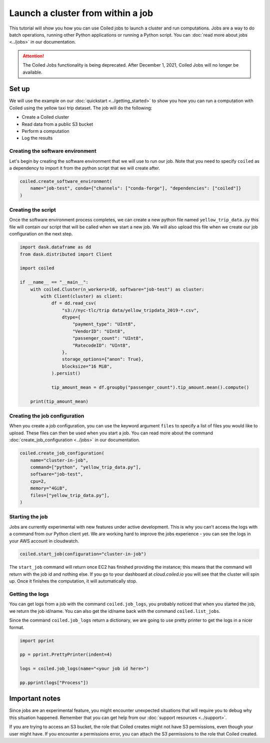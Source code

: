 ==================================
Launch a cluster from within a job
==================================

This tutorial will show you how you can use Coiled jobs to launch a cluster
and run computations. Jobs are a way to do batch operations, running other
Python applications or running a Python script. You can
:doc:`read more about jobs <../jobs>` in our documentation.

.. attention::

   The Coiled Jobs functionality is being deprecated. After December 1, 2021,
   Coiled Jobs will no longer be available.

Set up
------

We will use the example on our :doc:`quickstart <../getting_started>` to show
you how you can run a computation with Coiled using the yellow taxi trip
dataset. The job will do the following:

* Create a Coiled cluster
* Read data from a public S3 bucket
* Perform a computation
* Log the results

Creating the software environment
^^^^^^^^^^^^^^^^^^^^^^^^^^^^^^^^^

Let's begin by creating the software environment that we will use to run our
job. Note that you need to specify ``coiled`` as a dependency to import it
from the python script that we will create after.

.. code:: python

    coiled.create_software_environment(
        name="job-test", conda={"channels": ["conda-forge"], "dependencies": ["coiled"]}
    )

Creating the script
^^^^^^^^^^^^^^^^^^^

Once the software environment process completes, we can create a new python file
named ``yellow_trip_data.py`` this file will contain our script that will be
called when we start a new job. We will also upload this file when we create
our job configuration on the next step.

.. code:: python

    import dask.dataframe as dd
    from dask.distributed import Client

    import coiled

    if __name__ == "__main__":
        with coiled.Cluster(n_workers=10, software="job-test") as cluster:
            with Client(cluster) as client:
                df = dd.read_csv(
                    "s3://nyc-tlc/trip data/yellow_tripdata_2019-*.csv",
                    dtype={
                        "payment_type": "UInt8",
                        "VendorID": "UInt8",
                        "passenger_count": "UInt8",
                        "RatecodeID": "UInt8",
                    },
                    storage_options={"anon": True},
                    blocksize="16 MiB",
                ).persist()

                tip_amount_mean = df.groupby("passenger_count").tip_amount.mean().compute()

        print(tip_amount_mean)


Creating the job configuration
^^^^^^^^^^^^^^^^^^^^^^^^^^^^^^

When you create a job configuration, you can use the keyword argument ``files``
to specify a list of files you would like to upload. These files can then be
used when you start a job. You can read more about the command
:doc:`create_job_configuration <../jobs>` in our documentation.

.. code:: python

    coiled.create_job_configuration(
        name="cluster-in-job",
        command=["python", "yellow_trip_data.py"],
        software="job-test",
        cpu=2,
        memory="4GiB",
        files=["yellow_trip_data.py"],
    )

Starting the job
^^^^^^^^^^^^^^^^

Jobs are currently experimental with new features under active development.
This is why you can't access the logs with a command from our Python client
yet. We are working hard to improve the jobs experience - you can see the
logs in your AWS account in cloudwatch.

.. code:: python

    coiled.start_job(configuration="cluster-in-job")

The ``start_job`` command will return once EC2 has finished providing the
instance; this means that the command will return with the job id and nothing
else. If you go to your dashboard at `cloud.coiled.io` you will see that
the cluster will spin up. Once it finishes the computation, it will
automatically stop.

Getting the logs
^^^^^^^^^^^^^^^^

You can get logs from a job with the command ``coiled.job_logs``, you
probably noticed that when you started the job, we return the job id/name.
You can also get the id/name back with the command ``coiled.list_jobs``.

Since the command ``coiled.job_logs`` return a dictionary, we are going to
use pretty printer to get the logs in a nicer format.

.. code::

    import pprint

    pp = pprint.PrettyPrinter(indent=4)

    logs = coiled.job_logs(name="<your job id here>")

    pp.pprint(logs["Process"])

Important notes
---------------

Since jobs are an experimental feature, you might encounter unexpected
situations that will require you to debug why this situation happened. Remember
that you can get help from our :doc:`support resources <../support>`.

If you are trying to access an S3 bucket, the role that Coiled creates
might not have S3 permissions, even though your user might have. If you
encounter a permissions error, you can attach the S3 permissions to the
role that Coiled created.
